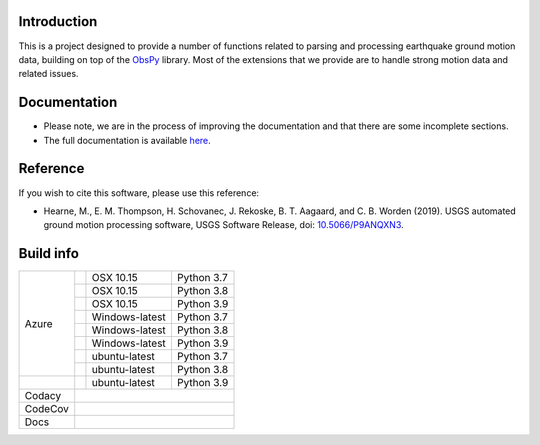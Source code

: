 .. raw:: html

   <embed>
      <div>
      <img style="vertical-align:middle" src="docs/_static/gmprocess_logo_large.png" height="50px">
      </div>
   </embed>


Introduction
------------
This is a project designed to provide a number of functions related to parsing
and processing earthquake ground motion data, building on top of the 
`ObsPy <https://github.com/obspy/obspy/wiki>`_
library. Most of the extensions that we provide are to handle strong motion
data and related issues.


Documentation
-------------
- Please note, we are in the process of improving the documentation and that
  there are some incomplete sections.
- The full documentation is available
  `here <https://gmprocess.readthedocs.io/en/latest/index.html>`_.


Reference
---------
If you wish to cite this software, please use this reference:

- Hearne, M., E. M. Thompson, H. Schovanec, J. Rekoske, B. T. Aagaard, and C. B. 
  Worden (2019). USGS automated ground motion processing software, USGS 
  Software Release, 
  doi: `10.5066/P9ANQXN3 <https://dx.doi.org/10.5066/P9ANQXN3>`_.


Build info
----------

+---------+------------------+-----------------+------------+
| Azure   | |AzureM1015P37|  | OSX 10.15       | Python 3.7 |
+         +------------------+-----------------+------------+
|         | |AzureM1015P38|  | OSX 10.15       | Python 3.8 |
+         +------------------+-----------------+------------+
|         | |AzureM1015P39|  | OSX 10.15       | Python 3.9 |
+         +------------------+-----------------+------------+
|         | |AzureWP37|      | Windows-latest  | Python 3.7 |
+         +------------------+-----------------+------------+
|         | |AzureWP38|      | Windows-latest  | Python 3.8 |
+         +------------------+-----------------+------------+
|         | |AzureWP39|      | Windows-latest  | Python 3.9 |
+         +------------------+-----------------+------------+
|         | |AzureLP37|      | ubuntu-latest   | Python 3.7 |
+         +------------------+-----------------+------------+
|         | |AzureLP38|      | ubuntu-latest   | Python 3.8 |
+---------+------------------+-----------------+------------+
|         | |AzureLP39|      | ubuntu-latest   | Python 3.9 |
+---------+------------------+-----------------+------------+
| Codacy  | |Codacy|                                        |
+---------+-------------------------------------------------+
| CodeCov | |CodeCov|                                       |
+---------+-------------------------------------------------+
| Docs    | |readthedocs|                                   +
+---------+-------------------------------------------------+

.. |Codacy| image:: https://api.codacy.com/project/badge/Grade/582cbceabb814eca9f708e37d6af9479
    :target: https://www.codacy.com/app/mhearne-usgs/groundmotion-processing?utm_source=github.com&amp;utm_medium=referral&amp;utm_content=usgs/groundmotion-processing&amp;utm_campaign=Badge_Grade

.. |CodeCov| image:: https://codecov.io/gh/usgs/groundmotion-processing/branch/master/graph/badge.svg
    :target: https://codecov.io/gh/usgs/groundmotion-processing
    :alt: Code Coverage Status

.. |AzureM1015P37| image:: https://dev.azure.com/GHSC-ESI/USGS-groundmotion-processing/_apis/build/status/usgs.groundmotion-processing?branchName=master&jobName=gmprocess&configuration=gmprocess%20MacOS_py37
   :target: https://dev.azure.com/GHSC-ESI/USGS-groundmotion-processing/_build/latest?definitionId=5&branchName=master
   :alt: Build Status: Mac 10.15, python 3.7

.. |AzureM1015P38| image:: https://dev.azure.com/GHSC-ESI/USGS-groundmotion-processing/_apis/build/status/usgs.groundmotion-processing?branchName=master&jobName=gmprocess&configuration=gmprocess%20MacOS_py38
   :target: https://dev.azure.com/GHSC-ESI/USGS-groundmotion-processing/_build/latest?definitionId=5&branchName=master
   :alt: Build Status: Mac 10.15, python 3.8

.. |AzureM1015P39| image:: https://dev.azure.com/GHSC-ESI/USGS-groundmotion-processing/_apis/build/status/usgs.groundmotion-processing?branchName=master&jobName=gmprocess&configuration=gmprocess%20MacOS_py39
   :target: https://dev.azure.com/GHSC-ESI/USGS-groundmotion-processing/_build/latest?definitionId=5&branchName=master
   :alt: Build Status: Mac 10.15, python 3.9

.. |AzureWP37| image:: https://dev.azure.com/GHSC-ESI/USGS-groundmotion-processing/_apis/build/status/usgs.groundmotion-processing?branchName=master&jobName=gmprocess&configuration=gmprocess%20Windows_py37
   :target: https://dev.azure.com/GHSC-ESI/USGS-groundmotion-processing/_build/latest?definitionId=5&branchName=master
   :alt: Build Status: windows-latest, python 3.7

.. |AzureWP38| image:: https://dev.azure.com/GHSC-ESI/USGS-groundmotion-processing/_apis/build/status/usgs.groundmotion-processing?branchName=master&jobName=gmprocess&configuration=gmprocess%20Windows_py38
   :target: https://dev.azure.com/GHSC-ESI/USGS-groundmotion-processing/_build/latest?definitionId=5&branchName=master
   :alt: Build Status: windows-latest, python 3.8

.. |AzureWP39| image:: https://dev.azure.com/GHSC-ESI/USGS-groundmotion-processing/_apis/build/status/usgs.groundmotion-processing?branchName=master&jobName=gmprocess&configuration=gmprocess%20Windows_py39
   :target: https://dev.azure.com/GHSC-ESI/USGS-groundmotion-processing/_build/latest?definitionId=5&branchName=master
   :alt: Build Status: windows-latest, python 3.9

.. |AzureLP37| image:: https://dev.azure.com/GHSC-ESI/USGS-groundmotion-processing/_apis/build/status/usgs.groundmotion-processing?branchName=master&jobName=gmprocess&configuration=gmprocess%20Linux_py37
   :target: https://dev.azure.com/GHSC-ESI/USGS-groundmotion-processing/_build/latest?definitionId=5&branchName=master
   :alt: Build Status: ubuntu-latest, python 3.7

.. |AzureLP38| image:: https://dev.azure.com/GHSC-ESI/USGS-groundmotion-processing/_apis/build/status/usgs.groundmotion-processing?branchName=master&jobName=gmprocess&configuration=gmprocess%20Linux_py38
   :target: https://dev.azure.com/GHSC-ESI/USGS-groundmotion-processing/_build/latest?definitionId=5&branchName=master
   :alt: Build Status: ubuntu-latest, python 3.8

.. |AzureLP39| image:: https://dev.azure.com/GHSC-ESI/USGS-groundmotion-processing/_apis/build/status/usgs.groundmotion-processing?branchName=master&jobName=gmprocess&configuration=gmprocess%20Linux_py39
   :target: https://dev.azure.com/GHSC-ESI/USGS-groundmotion-processing/_build/latest?definitionId=5&branchName=master
   :alt: Build Status: ubuntu-latest, python 3.9

.. |readthedocs| image:: https://readthedocs.org/projects/gmprocess/badge/?version=latest
   :target: https://gmprocess.readthedocs.io/en/latest/?badge=latest
   :alt: Documentation Status
